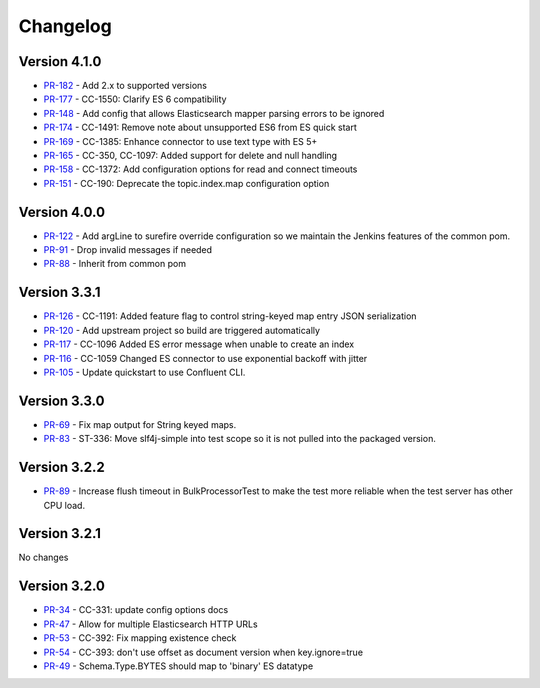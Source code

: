 .. _elasticsearch_connector_changelog:

Changelog
=========


Version 4.1.0
-------------

* `PR-182 <https://github.com/confluentinc/kafka-connect-elasticsearch/pull/182>`_ - Add 2.x to supported versions
* `PR-177 <https://github.com/confluentinc/kafka-connect-elasticsearch/pull/177>`_ - CC-1550: Clarify ES 6 compatibility
* `PR-148 <https://github.com/confluentinc/kafka-connect-elasticsearch/pull/148>`_ - Add config that allows Elasticsearch mapper parsing errors to be ignored
* `PR-174 <https://github.com/confluentinc/kafka-connect-elasticsearch/pull/174>`_ - CC-1491: Remove note about unsupported ES6 from ES quick start
* `PR-169 <https://github.com/confluentinc/kafka-connect-elasticsearch/pull/169>`_ - CC-1385:  Enhance connector to use text type with ES 5+
* `PR-165 <https://github.com/confluentinc/kafka-connect-elasticsearch/pull/165>`_ - CC-350, CC-1097: Added support for delete and null handling
* `PR-158 <https://github.com/confluentinc/kafka-connect-elasticsearch/pull/158>`_ - CC-1372: Add configuration options for read and connect timeouts
* `PR-151 <https://github.com/confluentinc/kafka-connect-elasticsearch/pull/151>`_ - CC-190: Deprecate the topic.index.map configuration option

Version 4.0.0
-------------

* `PR-122 <https://github.com/confluentinc/kafka-connect-elasticsearch/pull/122>`_ - Add argLine to surefire override configuration so we maintain the Jenkins features of the common pom.
* `PR-91 <https://github.com/confluentinc/kafka-connect-elasticsearch/pull/91>`_ - Drop invalid messages if needed
* `PR-88 <https://github.com/confluentinc/kafka-connect-elasticsearch/pull/88>`_ - Inherit from common pom

Version 3.3.1
-------------

* `PR-126 <https://github.com/confluentinc/kafka-connect-elasticsearch/pull/126>`_ - CC-1191: Added feature flag to control string-keyed map entry JSON serialization
* `PR-120 <https://github.com/confluentinc/kafka-connect-elasticsearch/pull/120>`_ - Add upstream project so build are triggered automatically
* `PR-117 <https://github.com/confluentinc/kafka-connect-elasticsearch/pull/117>`_ - CC-1096 Added ES error message when unable to create an index
* `PR-116 <https://github.com/confluentinc/kafka-connect-elasticsearch/pull/116>`_ - CC-1059 Changed ES connector to use exponential backoff with jitter
* `PR-105 <https://github.com/confluentinc/kafka-connect-elasticsearch/pull/105>`_ - Update quickstart to use Confluent CLI.

Version 3.3.0
-------------

* `PR-69 <https://github.com/confluentinc/kafka-connect-elasticsearch/pull/69>`_ - Fix map output for String keyed maps.
* `PR-83 <https://github.com/confluentinc/kafka-connect-elasticsearch/pull/83>`_ - ST-336: Move slf4j-simple into test scope so it is not pulled into the packaged version.

Version 3.2.2
-------------

* `PR-89 <https://github.com/confluentinc/kafka-connect-elasticsearch/pull/89>`_ - Increase flush timeout in BulkProcessorTest to make the test more reliable when the test server has other CPU load.

Version 3.2.1
-------------

No changes

Version 3.2.0
-------------

* `PR-34 <https://github.com/confluentinc/kafka-connect-elasticsearch/pull/34>`_ - CC-331: update config options docs
* `PR-47 <https://github.com/confluentinc/kafka-connect-elasticsearch/pull/47>`_ - Allow for multiple Elasticsearch HTTP URLs
* `PR-53 <https://github.com/confluentinc/kafka-connect-elasticsearch/pull/53>`_ - CC-392: Fix mapping existence check
* `PR-54 <https://github.com/confluentinc/kafka-connect-elasticsearch/pull/54>`_ - CC-393: don't use offset as document version when key.ignore=true
* `PR-49 <https://github.com/confluentinc/kafka-connect-elasticsearch/pull/49>`_ - Schema.Type.BYTES should map to 'binary' ES datatype
